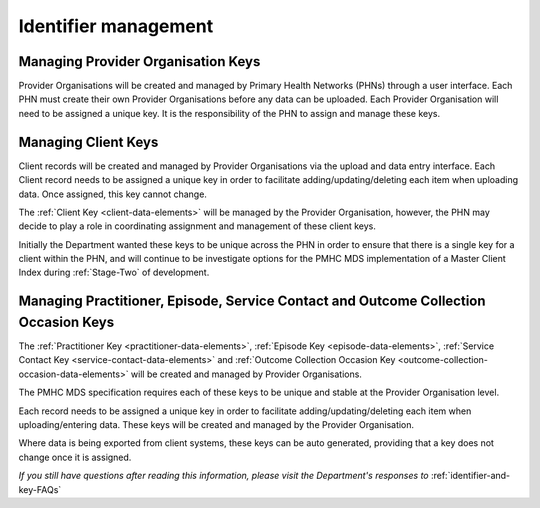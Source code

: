 .. _identifier_management:

Identifier management
=====================

.. _PO_key:

Managing Provider Organisation Keys
-----------------------------------

Provider Organisations will be created and managed by Primary Health
Networks (PHNs) through a user interface. Each PHN must create their own
Provider Organisations before any data can be uploaded. Each Provider
Organisation will need to be assigned a unique key. It is the responsibility
of the PHN to assign and manage these keys.

.. _client_keys:

Managing Client Keys
--------------------

Client records will be created and managed by Provider Organisations via the
upload and data entry interface. Each Client record needs to be assigned a
unique key in order to facilitate adding/updating/deleting each item when
uploading data. Once assigned, this key cannot change.

The :ref:`Client Key <client-data-elements>` will be managed by the Provider
Organisation, however, the PHN may decide to play a role in
coordinating assignment and management of these client keys.

Initially the Department wanted these keys to be unique across the PHN in order
to ensure that there is a single key for a client within the PHN, and will
continue to be investigate options for the PMHC MDS implementation of a
Master Client Index during :ref:`Stage-Two` of development.

.. _unique_keys:

Managing Practitioner, Episode, Service Contact and Outcome Collection Occasion Keys
------------------------------------------------------------------------------------

The :ref:`Practitioner Key <practitioner-data-elements>`, :ref:`Episode Key <episode-data-elements>`,
:ref:`Service Contact Key <service-contact-data-elements>` and
:ref:`Outcome Collection Occasion Key <outcome-collection-occasion-data-elements>`
will be created and managed by Provider Organisations.

The PMHC MDS specification requires each of these keys to be unique and stable at the Provider Organisation level.

Each record needs to be assigned a unique key in order to facilitate
adding/updating/deleting each item when uploading/entering data. These keys will
be created and managed by the Provider Organisation.

Where data is being exported from client systems, these keys can be auto generated,
providing that a key does not change once it is assigned.

*If you still have questions after reading this information, please visit the Department's responses to* :ref:`identifier-and-key-FAQs`
